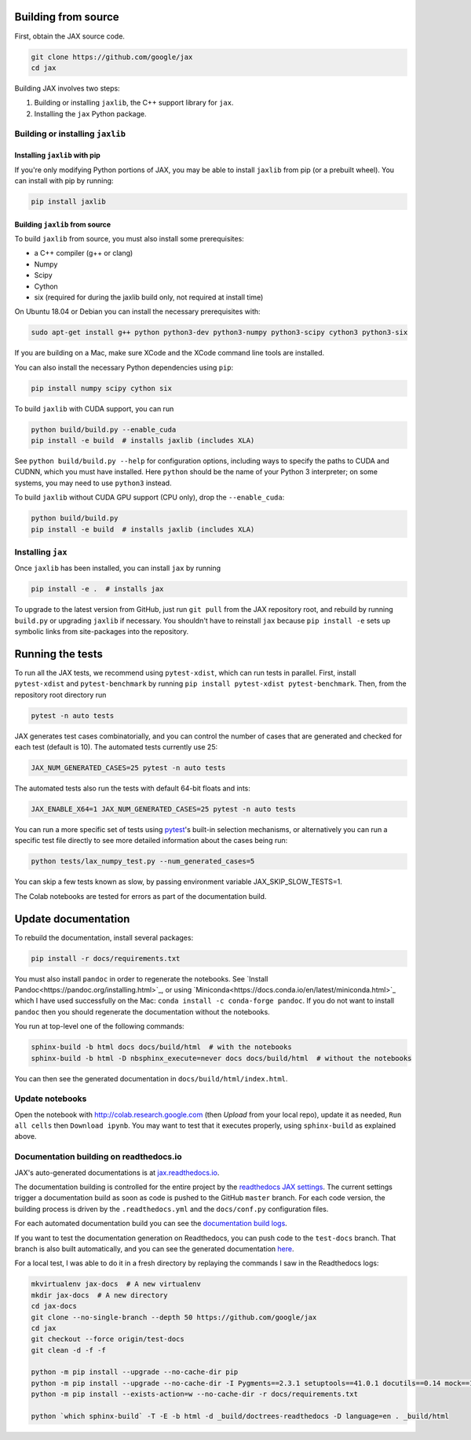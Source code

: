 Building from source
====================

First, obtain the JAX source code.

.. code-block:: shell

    git clone https://github.com/google/jax
    cd jax

Building JAX involves two steps:

1. Building or installing ``jaxlib``, the C++ support library for ``jax``.
2. Installing the ``jax`` Python package.

Building or installing ``jaxlib``
---------------------------------

Installing ``jaxlib`` with pip
..............................

If you're only modifying Python portions of JAX, you may be able to install
``jaxlib`` from pip (or a prebuilt wheel). You can install with pip by running:

.. code-block:: shell

 pip install jaxlib


Building ``jaxlib`` from source
...............................

To build ``jaxlib`` from source, you must also install some prerequisites:

* a C++ compiler (g++ or clang)
* Numpy
* Scipy
* Cython
* six (required for during the jaxlib build only, not required at install time)

On Ubuntu 18.04 or Debian you can install the necessary prerequisites with:

.. code-block:: shell

 sudo apt-get install g++ python python3-dev python3-numpy python3-scipy cython3 python3-six


If you are building on a Mac, make sure XCode and the XCode command line tools
are installed.

You can also install the necessary Python dependencies using ``pip``:

.. code-block:: shell

 pip install numpy scipy cython six


To build ``jaxlib`` with CUDA support, you can run

.. code-block:: shell

    python build/build.py --enable_cuda
    pip install -e build  # installs jaxlib (includes XLA)


See ``python build/build.py --help`` for configuration options, including ways to
specify the paths to CUDA and CUDNN, which you must have installed. Here
``python`` should be the name of your Python 3 interpreter; on some systems, you
may need to use ``python3`` instead.

To build ``jaxlib`` without CUDA GPU support (CPU only), drop the ``--enable_cuda``:

.. code-block:: shell

  python build/build.py
  pip install -e build  # installs jaxlib (includes XLA)

Installing ``jax``
------------------

Once ``jaxlib`` has been installed, you can install ``jax`` by running

.. code-block:: shell

  pip install -e .  # installs jax

To upgrade to the latest version from GitHub, just run ``git pull`` from the JAX
repository root, and rebuild by running ``build.py`` or upgrading ``jaxlib`` if
necessary. You shouldn't have to reinstall ``jax`` because ``pip install -e``
sets up symbolic links from site-packages into the repository.

Running the tests
=================

To run all the JAX tests, we recommend using ``pytest-xdist``, which can run tests in
parallel. First, install ``pytest-xdist`` and ``pytest-benchmark`` by running
``pip install pytest-xdist pytest-benchmark``.
Then, from the repository root directory run

.. code-block:: shell

 pytest -n auto tests


JAX generates test cases combinatorially, and you can control the number of
cases that are generated and checked for each test (default is 10). The automated tests
currently use 25:

.. code-block:: shell

 JAX_NUM_GENERATED_CASES=25 pytest -n auto tests

The automated tests also run the tests with default 64-bit floats and ints:

.. code-block:: shell

 JAX_ENABLE_X64=1 JAX_NUM_GENERATED_CASES=25 pytest -n auto tests

You can run a more specific set of tests using
`pytest <https://docs.pytest.org/en/latest/usage.html#specifying-tests-selecting-tests>`_'s
built-in selection mechanisms, or alternatively you can run a specific test
file directly to see more detailed information about the cases being run:

.. code-block:: shell

 python tests/lax_numpy_test.py --num_generated_cases=5

You can skip a few tests known as slow, by passing environment variable
JAX_SKIP_SLOW_TESTS=1.

The Colab notebooks are tested for errors as part of the documentation build.

Update documentation
====================

To rebuild the documentation, install several packages:

.. code-block:: shell

  pip install -r docs/requirements.txt

You must also install ``pandoc`` in order to regenerate the notebooks.
See `Install Pandoc<https://pandoc.org/installing.html>`_,
or using `Miniconda<https://docs.conda.io/en/latest/miniconda.html>`_ which
I have used successfully on the Mac: ``conda install -c conda-forge pandoc``.
If you do not want to install ``pandoc`` then you should regenerate the documentation
without the notebooks.

You run at top-level one of the following commands:

.. code-block:: shell

  sphinx-build -b html docs docs/build/html  # with the notebooks
  sphinx-build -b html -D nbsphinx_execute=never docs docs/build/html  # without the notebooks

You can then see the generated documentation in
``docs/build/html/index.html``.

Update notebooks
----------------

Open the notebook with http://colab.research.google.com (then `Upload` from your
local repo), update it as needed, ``Run all cells`` then
``Download ipynb``. You may want to test that it executes properly, using ``sphinx-build`` as
explained above.

Documentation building on readthedocs.io
----------------------------------------

JAX's auto-generated documentations is at `jax.readthedocs.io <https://jax.readthedocs.io/>`_.

The documentation building is controlled for the entire project by the
`readthedocs JAX settings <https://readthedocs.org/dashboard/jax>`_. The current settings
trigger a documentation build as soon as code is pushed to the GitHub ``master`` branch.
For each code version, the building process is driven by the
``.readthedocs.yml`` and the ``docs/conf.py`` configuration files.

For each automated documentation build you can see the
`documentation build logs <https://readthedocs.org/projects/jax/builds/>`_.

If you want to test the documentation generation on Readthedocs, you can push code to the ``test-docs``
branch. That branch is also built automatically, and you can
see the generated documentation `here <https://jax.readthedocs.io/en/test-docs/>`_.

For a local test, I was able to do it in a fresh directory by replaying the commands
I saw in the Readthedocs logs:

.. code-block:: shell

    mkvirtualenv jax-docs  # A new virtualenv
    mkdir jax-docs  # A new directory
    cd jax-docs
    git clone --no-single-branch --depth 50 https://github.com/google/jax
    cd jax
    git checkout --force origin/test-docs
    git clean -d -f -f
    
    python -m pip install --upgrade --no-cache-dir pip
    python -m pip install --upgrade --no-cache-dir -I Pygments==2.3.1 setuptools==41.0.1 docutils==0.14 mock==1.0.1 pillow==5.4.1 alabaster>=0.7,<0.8,!=0.7.5 commonmark==0.8.1 recommonmark==0.5.0 'sphinx<2' 'sphinx-rtd-theme<0.5' 'readthedocs-sphinx-ext<1.1'
    python -m pip install --exists-action=w --no-cache-dir -r docs/requirements.txt
    
    python `which sphinx-build` -T -E -b html -d _build/doctrees-readthedocs -D language=en . _build/html

